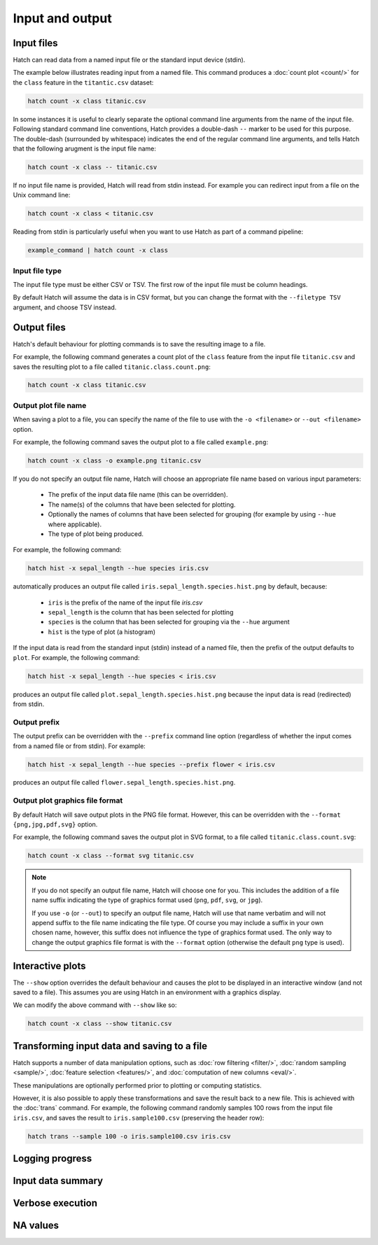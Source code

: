 Input and output
*****************

.. _input_files:

Input files
===========

Hatch can read data from a named input file or the standard input device (stdin). 

The example below illustrates reading input from a named file. This command produces a :doc:`count plot <count/>` for the ``class`` feature in the ``titantic.csv`` dataset:

.. code-block:: bash

    hatch count -x class titanic.csv

In some instances it is useful to clearly separate the optional command line arguments from the name of the input file. Following standard command line conventions, Hatch provides a double-dash ``--``
marker to be used for this purpose. The double-dash (surrounded by whitespace) indicates the end of the regular command line arguments, and tells Hatch that the following arugment is the input file name:

.. code-block:: bash

    hatch count -x class -- titanic.csv

If no input file name is provided, Hatch will read from stdin instead. For example you can
redirect input from a file on the Unix command line:

.. code-block:: bash

    hatch count -x class < titanic.csv

Reading from stdin is particularly useful when you want to use Hatch as part of a command pipeline: 

.. code-block:: bash

    example_command | hatch count -x class

.. _filetype:

Input file type
---------------

The input file type must be either CSV or TSV. The first row of the input file must be column headings.

By default Hatch will assume the data is in CSV format, but you can change the format with the ``--filetype TSV`` argument, and choose TSV instead.

Output files 
============

Hatch's default behaviour for plotting commands is to save the resulting image to a file.

For example, the following command generates a count plot of the ``class`` feature from the input file ``titanic.csv`` and saves the resulting plot to a file called ``titanic.class.count.png``:

.. code-block:: bash

    hatch count -x class titanic.csv


Output plot file name
---------------------

When saving a plot to a file, you can specify the name of the file to use with the ``-o <filename>`` or ``--out <filename>`` option. 

For example, the following command saves the output plot to a file called ``example.png``:

.. code-block:: bash

    hatch count -x class -o example.png titanic.csv

If you do not specify an output file name, Hatch will choose an appropriate file name based on various input parameters:

 * The prefix of the input data file name (this can be overridden).
 * The name(s) of the columns that have been selected for plotting.
 * Optionally the names of columns that have been selected for grouping (for example by using ``--hue`` where applicable).
 * The type of plot being produced.

For example, the following command:

.. code-block:: bash

    hatch hist -x sepal_length --hue species iris.csv

automatically produces an output file called ``iris.sepal_length.species.hist.png`` by default, because:

 * ``iris`` is the prefix of the name of the input file `iris.csv`
 * ``sepal_length`` is the column that has been selected for plotting
 * ``species`` is the column that has been selected for grouping via the ``--hue`` argument
 * ``hist`` is the type of plot (a histogram)

If the input data is read from the standard input (stdin) instead of a named file, then the prefix of the output defaults to ``plot``. For example, the following command:

.. code-block:: bash

    hatch hist -x sepal_length --hue species < iris.csv 

produces an output file called ``plot.sepal_length.species.hist.png`` because the input data is read (redirected) from stdin.

.. _prefix:

Output prefix
-------------

The output prefix can be overridden with the ``--prefix`` command line option (regardless of whether the input comes from a named file or from stdin). For example:

.. code-block:: bash

    hatch hist -x sepal_length --hue species --prefix flower < iris.csv

produces an output file called ``flower.sepal_length.species.hist.png``.

.. _format:

Output plot graphics file format 
--------------------------------

By default Hatch will save output plots in the PNG file format. However, this can be overridden with the ``--format {png,jpg,pdf,svg}`` option.

For example, the following command saves the output plot in SVG format, to a file called ``titanic.class.count.svg``:

.. code-block:: bash

    hatch count -x class --format svg titanic.csv

.. note::

    If you do not specify an output file name, Hatch will choose one for you. This includes the addition of a file name suffix indicating the type of graphics format used (``png``, ``pdf``, ``svg``, or ``jpg``). 

    If you use ``-o`` (or ``--out``) to specify an output file name, Hatch will use that name verbatim and will not append suffix to the file name indicating the file type. Of course you may include a suffix in your own chosen name, however, this suffix does not influence the type of graphics format used. The only way to change the output graphics file format is with the ``--format`` option (otherwise the default ``png`` type is used).

.. _show:

Interactive plots
=================

The ``--show`` option overrides the default behaviour and causes the plot to be displayed in an interactive window (and not saved to a file). This assumes you are using Hatch in an environment with a graphics display.

We can modify the above command with ``--show`` like so:

.. code-block:: bash

    hatch count -x class --show titanic.csv

.. _save:

Transforming input data and saving to a file
============================================

Hatch supports a number of data manipulation options, such as :doc:`row filtering <filter/>`, :doc:`random sampling <sample/>`, :doc:`feature selection <features/>`, and :doc:`computation of new columns <eval/>`.

These manipulations are optionally performed prior to plotting or computing statistics.

However, it is also possible to apply these transformations and save the result back to a new file. This is achieved with the :doc:`trans` command. For example, the following command randomly samples 100 rows
from the input file ``iris.csv``, and saves the result to ``iris.sample100.csv`` (preserving the header row):

.. code-block:: bash

    hatch trans --sample 100 -o iris.sample100.csv iris.csv


.. _log:

Logging progress
================

.. _info:

Input data summary
==================

.. _verbose:

Verbose execution
=================

.. _navalues:

NA values
=========
